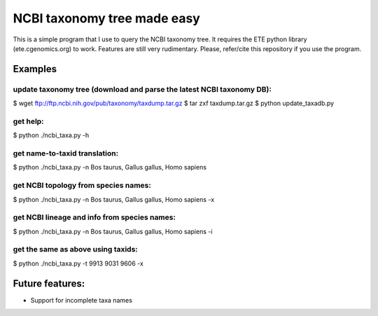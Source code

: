 NCBI taxonomy tree made easy
=============================

This is a simple program that I use to query the NCBI taxonomy
tree. It requires the ETE python library (ete.cgenomics.org) to work.
Features are still very rudimentary. Please, refer/cite this
repository if you use the program.

Examples
*********

update taxonomy tree (download and parse the latest NCBI taxonomy DB): 
-----------------------------------------------------------------------
$ wget  ftp://ftp.ncbi.nih.gov/pub/taxonomy/taxdump.tar.gz
$ tar zxf taxdump.tar.gz 
$ python update_taxadb.py

get help:
------------
$ python ./ncbi_taxa.py -h 

get name-to-taxid translation: 
------------------------------------
$ python ./ncbi_taxa.py -n Bos taurus, Gallus gallus, Homo sapiens 

get NCBI topology from species names:
------------------------------------------------
$ python ./ncbi_taxa.py -n Bos taurus, Gallus gallus, Homo sapiens -x

get NCBI lineage and info from species names: 
------------------------------------------------
$ python ./ncbi_taxa.py -n Bos taurus, Gallus gallus, Homo sapiens -i

get the same as above using taxids: 
------------------------------------
$ python ./ncbi_taxa.py -t 9913 9031 9606 -x

Future features: 
****************

* Support for incomplete taxa names
